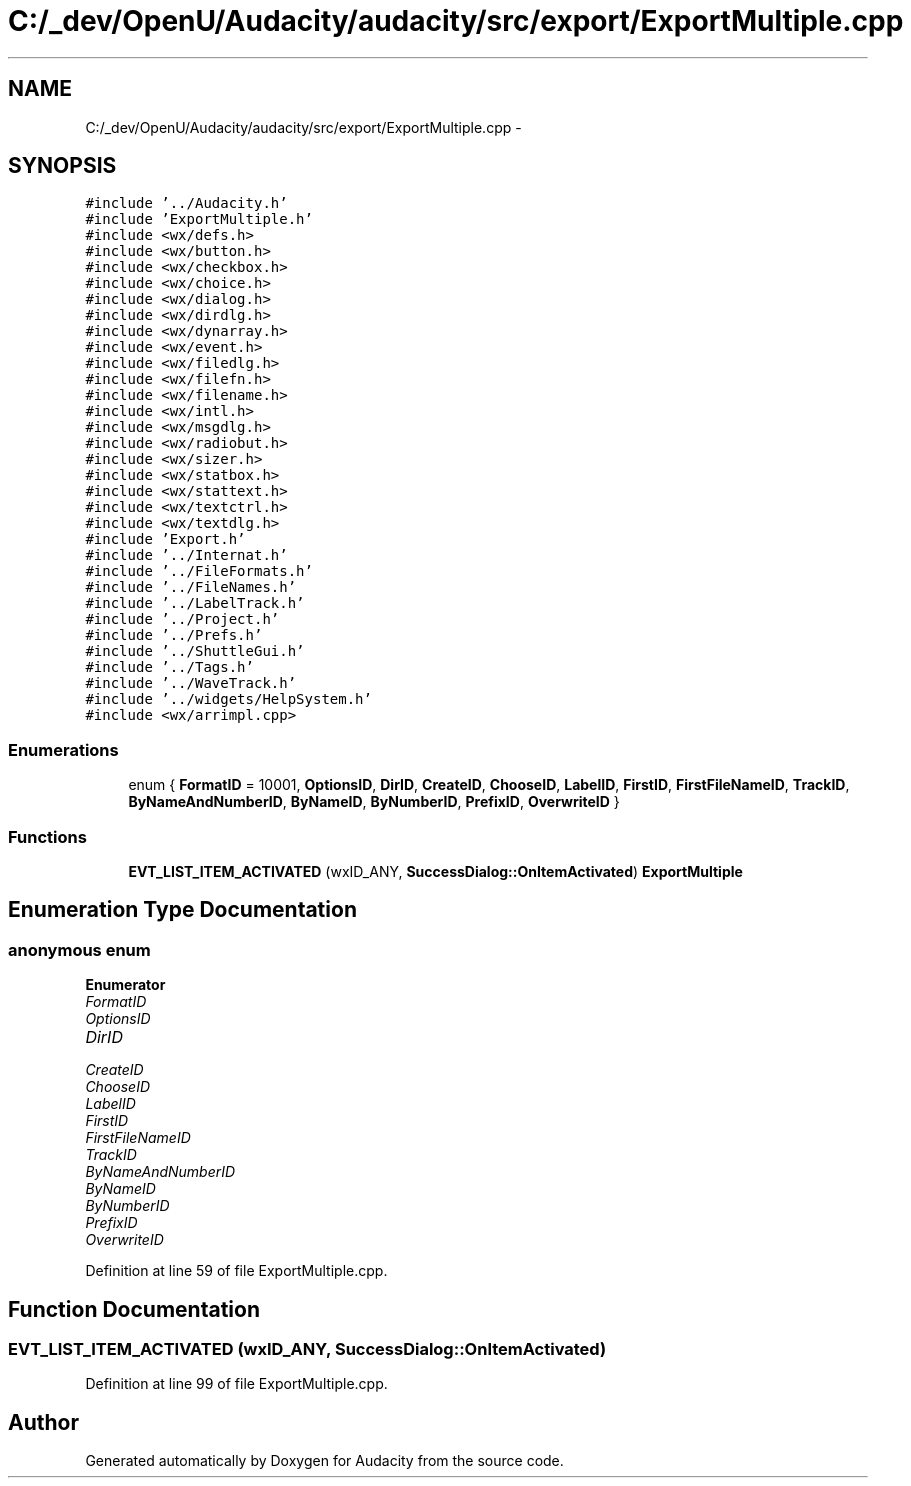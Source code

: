 .TH "C:/_dev/OpenU/Audacity/audacity/src/export/ExportMultiple.cpp" 3 "Thu Apr 28 2016" "Audacity" \" -*- nroff -*-
.ad l
.nh
.SH NAME
C:/_dev/OpenU/Audacity/audacity/src/export/ExportMultiple.cpp \- 
.SH SYNOPSIS
.br
.PP
\fC#include '\&.\&./Audacity\&.h'\fP
.br
\fC#include 'ExportMultiple\&.h'\fP
.br
\fC#include <wx/defs\&.h>\fP
.br
\fC#include <wx/button\&.h>\fP
.br
\fC#include <wx/checkbox\&.h>\fP
.br
\fC#include <wx/choice\&.h>\fP
.br
\fC#include <wx/dialog\&.h>\fP
.br
\fC#include <wx/dirdlg\&.h>\fP
.br
\fC#include <wx/dynarray\&.h>\fP
.br
\fC#include <wx/event\&.h>\fP
.br
\fC#include <wx/filedlg\&.h>\fP
.br
\fC#include <wx/filefn\&.h>\fP
.br
\fC#include <wx/filename\&.h>\fP
.br
\fC#include <wx/intl\&.h>\fP
.br
\fC#include <wx/msgdlg\&.h>\fP
.br
\fC#include <wx/radiobut\&.h>\fP
.br
\fC#include <wx/sizer\&.h>\fP
.br
\fC#include <wx/statbox\&.h>\fP
.br
\fC#include <wx/stattext\&.h>\fP
.br
\fC#include <wx/textctrl\&.h>\fP
.br
\fC#include <wx/textdlg\&.h>\fP
.br
\fC#include 'Export\&.h'\fP
.br
\fC#include '\&.\&./Internat\&.h'\fP
.br
\fC#include '\&.\&./FileFormats\&.h'\fP
.br
\fC#include '\&.\&./FileNames\&.h'\fP
.br
\fC#include '\&.\&./LabelTrack\&.h'\fP
.br
\fC#include '\&.\&./Project\&.h'\fP
.br
\fC#include '\&.\&./Prefs\&.h'\fP
.br
\fC#include '\&.\&./ShuttleGui\&.h'\fP
.br
\fC#include '\&.\&./Tags\&.h'\fP
.br
\fC#include '\&.\&./WaveTrack\&.h'\fP
.br
\fC#include '\&.\&./widgets/HelpSystem\&.h'\fP
.br
\fC#include <wx/arrimpl\&.cpp>\fP
.br

.SS "Enumerations"

.in +1c
.ti -1c
.RI "enum { \fBFormatID\fP = 10001, \fBOptionsID\fP, \fBDirID\fP, \fBCreateID\fP, \fBChooseID\fP, \fBLabelID\fP, \fBFirstID\fP, \fBFirstFileNameID\fP, \fBTrackID\fP, \fBByNameAndNumberID\fP, \fBByNameID\fP, \fBByNumberID\fP, \fBPrefixID\fP, \fBOverwriteID\fP }"
.br
.in -1c
.SS "Functions"

.in +1c
.ti -1c
.RI "\fBEVT_LIST_ITEM_ACTIVATED\fP (wxID_ANY, \fBSuccessDialog::OnItemActivated\fP) \fBExportMultiple\fP"
.br
.in -1c
.SH "Enumeration Type Documentation"
.PP 
.SS "anonymous enum"

.PP
\fBEnumerator\fP
.in +1c
.TP
\fB\fIFormatID \fP\fP
.TP
\fB\fIOptionsID \fP\fP
.TP
\fB\fIDirID \fP\fP
.TP
\fB\fICreateID \fP\fP
.TP
\fB\fIChooseID \fP\fP
.TP
\fB\fILabelID \fP\fP
.TP
\fB\fIFirstID \fP\fP
.TP
\fB\fIFirstFileNameID \fP\fP
.TP
\fB\fITrackID \fP\fP
.TP
\fB\fIByNameAndNumberID \fP\fP
.TP
\fB\fIByNameID \fP\fP
.TP
\fB\fIByNumberID \fP\fP
.TP
\fB\fIPrefixID \fP\fP
.TP
\fB\fIOverwriteID \fP\fP
.PP
Definition at line 59 of file ExportMultiple\&.cpp\&.
.SH "Function Documentation"
.PP 
.SS "EVT_LIST_ITEM_ACTIVATED (wxID_ANY, \fBSuccessDialog::OnItemActivated\fP)"

.PP
Definition at line 99 of file ExportMultiple\&.cpp\&.
.SH "Author"
.PP 
Generated automatically by Doxygen for Audacity from the source code\&.
